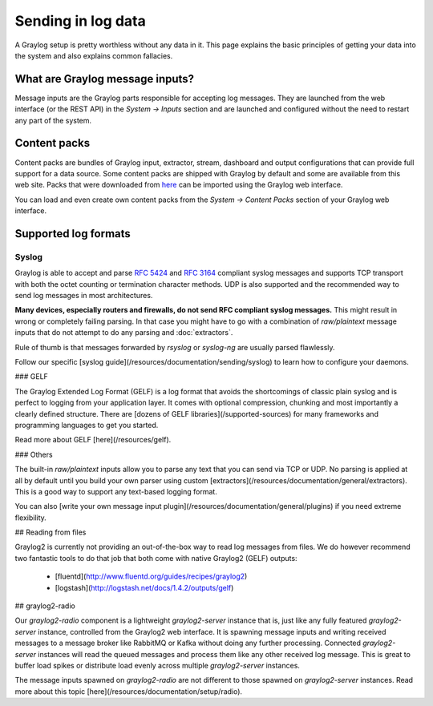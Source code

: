 *******************
Sending in log data
*******************

A Graylog setup is pretty worthless without any data in it. This page explains the basic principles of getting your data
into the system and also explains common fallacies.

What are Graylog message inputs?
================================

Message inputs are the Graylog parts responsible for accepting log messages. They are launched from the web interface
(or the REST API) in the *System -> Inputs* section and are launched and configured without the need to restart any
part of the system.

Content packs
=============

Content packs are bundles of Graylog input, extractor, stream, dashboard and output configurations that can provide full support
for a data source. Some content packs are shipped with Graylog by default and some are available from this web site. Packs that
were downloaded from `here <https://www.graylog.org/resources/data-sources/>`_ can be imported using the Graylog web interface.

You can load and even create own content packs from the *System -> Content Packs* section of your Graylog web interface.

Supported log formats
=====================

Syslog
------

Graylog is able to accept and parse `RFC 5424 <http://www.ietf.org/rfc/rfc5424.txt>`_ and
`RFC 3164 <http://www.ietf.org/rfc/rfc3164.txt>`_  compliant syslog messages and supports TCP transport with both
the octet counting or termination character methods. UDP is also supported and the recommended way to send log messages
in most architectures.

**Many devices, especially routers and firewalls, do not send RFC compliant syslog messages.** This might result
in wrong or completely failing parsing. In that case you might have to go with a combination of *raw/plaintext* message inputs that
do not attempt to do any parsing and :doc:`extractors`.

Rule of thumb is that messages forwarded by `rsyslog` or `syslog-ng` are usually parsed flawlessly.

Follow our specific [syslog guide](/resources/documentation/sending/syslog) to learn how to configure your daemons.

### GELF

The Graylog Extended Log Format (GELF) is a log format that avoids the shortcomings of classic plain syslog and is perfect
to logging from your application layer. It comes with optional compression, chunking and most importantly a clearly defined
structure. There are [dozens of GELF libraries](/supported-sources) for many frameworks and programming languages to get
you started.

Read more about GELF [here](/resources/gelf).

### Others

The built-in *raw/plaintext* inputs allow you to parse any text that you can send via TCP or UDP. No parsing is applied at
all by default until you build your own parser using custom [extractors](/resources/documentation/general/extractors). This
is a good way to support any text-based logging format.

You can also [write your own message input plugin](/resources/documentation/general/plugins) if you need extreme flexibility.

## Reading from files

Graylog2 is currently not providing an out-of-the-box way to read log messages from files. We do however recommend two
fantastic tools to do that job that both come with native Graylog2 (GELF) outputs:

  * [fluentd](http://www.fluentd.org/guides/recipes/graylog2)
  * [logstash](http://logstash.net/docs/1.4.2/outputs/gelf)

## graylog2-radio

Our `graylog2-radio` component is a lightweight `graylog2-server` instance that is, just like any fully featured
`graylog2-server` instance, controlled from the Graylog2 web interface. It is spawning message inputs and writing
received messages to a message broker like RabbitMQ or Kafka without doing any further processing. Connected
`graylog2-server` instances will read the queued messages and process them like any other received log message. This
is great to buffer load spikes or distribute load evenly across multiple `graylog2-server` instances.

The message inputs spawned on `graylog2-radio` are not different to those spawned on `graylog2-server` instances. Read
more about this topic [here](/resources/documentation/setup/radio).
